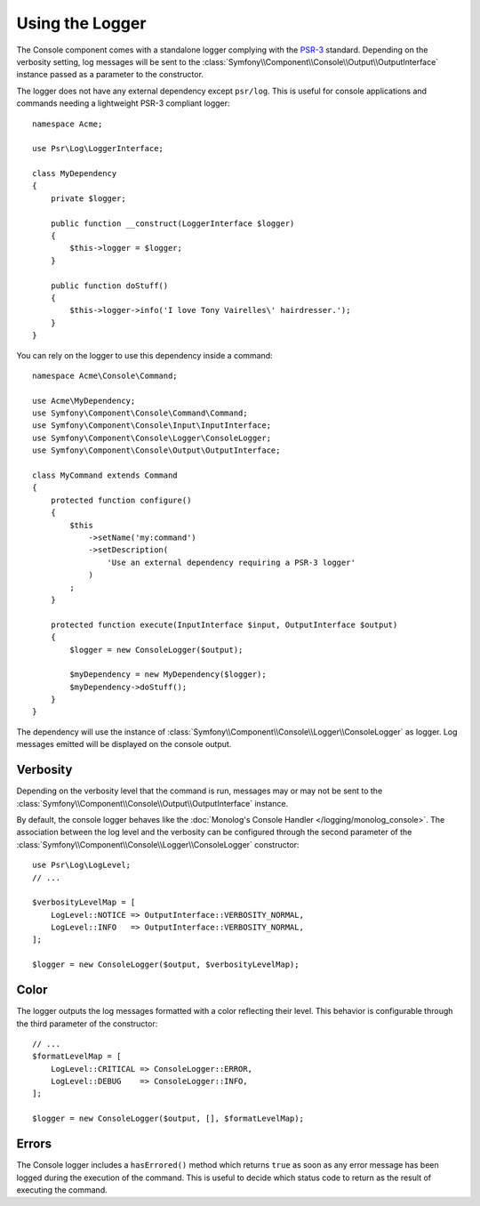 .. index::
    single: Console; Logger

Using the Logger
================

The Console component comes with a standalone logger complying with the
`PSR-3`_ standard. Depending on the verbosity setting, log messages will
be sent to the :class:`Symfony\\Component\\Console\\Output\\OutputInterface`
instance passed as a parameter to the constructor.

The logger does not have any external dependency except ``psr/log``.
This is useful for console applications and commands needing a lightweight
PSR-3 compliant logger::

    namespace Acme;

    use Psr\Log\LoggerInterface;

    class MyDependency
    {
        private $logger;

        public function __construct(LoggerInterface $logger)
        {
            $this->logger = $logger;
        }

        public function doStuff()
        {
            $this->logger->info('I love Tony Vairelles\' hairdresser.');
        }
    }

You can rely on the logger to use this dependency inside a command::

    namespace Acme\Console\Command;

    use Acme\MyDependency;
    use Symfony\Component\Console\Command\Command;
    use Symfony\Component\Console\Input\InputInterface;
    use Symfony\Component\Console\Logger\ConsoleLogger;
    use Symfony\Component\Console\Output\OutputInterface;

    class MyCommand extends Command
    {
        protected function configure()
        {
            $this
                ->setName('my:command')
                ->setDescription(
                    'Use an external dependency requiring a PSR-3 logger'
                )
            ;
        }

        protected function execute(InputInterface $input, OutputInterface $output)
        {
            $logger = new ConsoleLogger($output);

            $myDependency = new MyDependency($logger);
            $myDependency->doStuff();
        }
    }

The dependency will use the instance of
:class:`Symfony\\Component\\Console\\Logger\\ConsoleLogger` as logger.
Log messages emitted will be displayed on the console output.

Verbosity
---------

Depending on the verbosity level that the command is run, messages may or
may not be sent to the :class:`Symfony\\Component\\Console\\Output\\OutputInterface`
instance.

By default, the console logger behaves like the
:doc:`Monolog's Console Handler </logging/monolog_console>`.
The association between the log level and the verbosity can be configured
through the second parameter of the :class:`Symfony\\Component\\Console\\Logger\\ConsoleLogger`
constructor::

    use Psr\Log\LogLevel;
    // ...

    $verbosityLevelMap = [
        LogLevel::NOTICE => OutputInterface::VERBOSITY_NORMAL,
        LogLevel::INFO   => OutputInterface::VERBOSITY_NORMAL,
    ];

    $logger = new ConsoleLogger($output, $verbosityLevelMap);

Color
-----

The logger outputs the log messages formatted with a color reflecting their
level. This behavior is configurable through the third parameter of the
constructor::

    // ...
    $formatLevelMap = [
        LogLevel::CRITICAL => ConsoleLogger::ERROR,
        LogLevel::DEBUG    => ConsoleLogger::INFO,
    ];

    $logger = new ConsoleLogger($output, [], $formatLevelMap);

Errors
------

.. versionadded:: 3.2

    The ``hasErrored()`` method was introduced in Symfony 3.2.

The Console logger includes a ``hasErrored()`` method which returns ``true`` as
soon as any error message has been logged during the execution of the command.
This is useful to decide which status code to return as the result of executing
the command.

.. _PSR-3: https://www.php-fig.org/psr/psr-3/

.. ready: no
.. revision: 3506a7e8ca6f3fa58f05e1fcfc5c1552094007d1